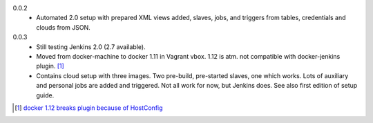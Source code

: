 0.0.2
  - Automated 2.0 setup with prepared XML views added, slaves, jobs, and
    triggers from tables, credentials and clouds from JSON.

0.0.3
  - Still testing Jenkins 2.0 (2.7 available).
  - Moved from docker-machine to docker 1.11 in Vagrant vbox.
    1.12 is atm. not compatible with docker-jenkins plugin. [#]_
  - Contains cloud setup with three images. Two pre-build, pre-started slaves,
    one which works. Lots of auxiliary and personal jobs are added and
    triggered. Not all work for now, but Jenkins does.
    See also first edition of setup guide.


.. [#] `docker 1.12 breaks plugin because of HostConfig <https://issues.jenkins-ci.org/browse/JENKINS-36080>`_

